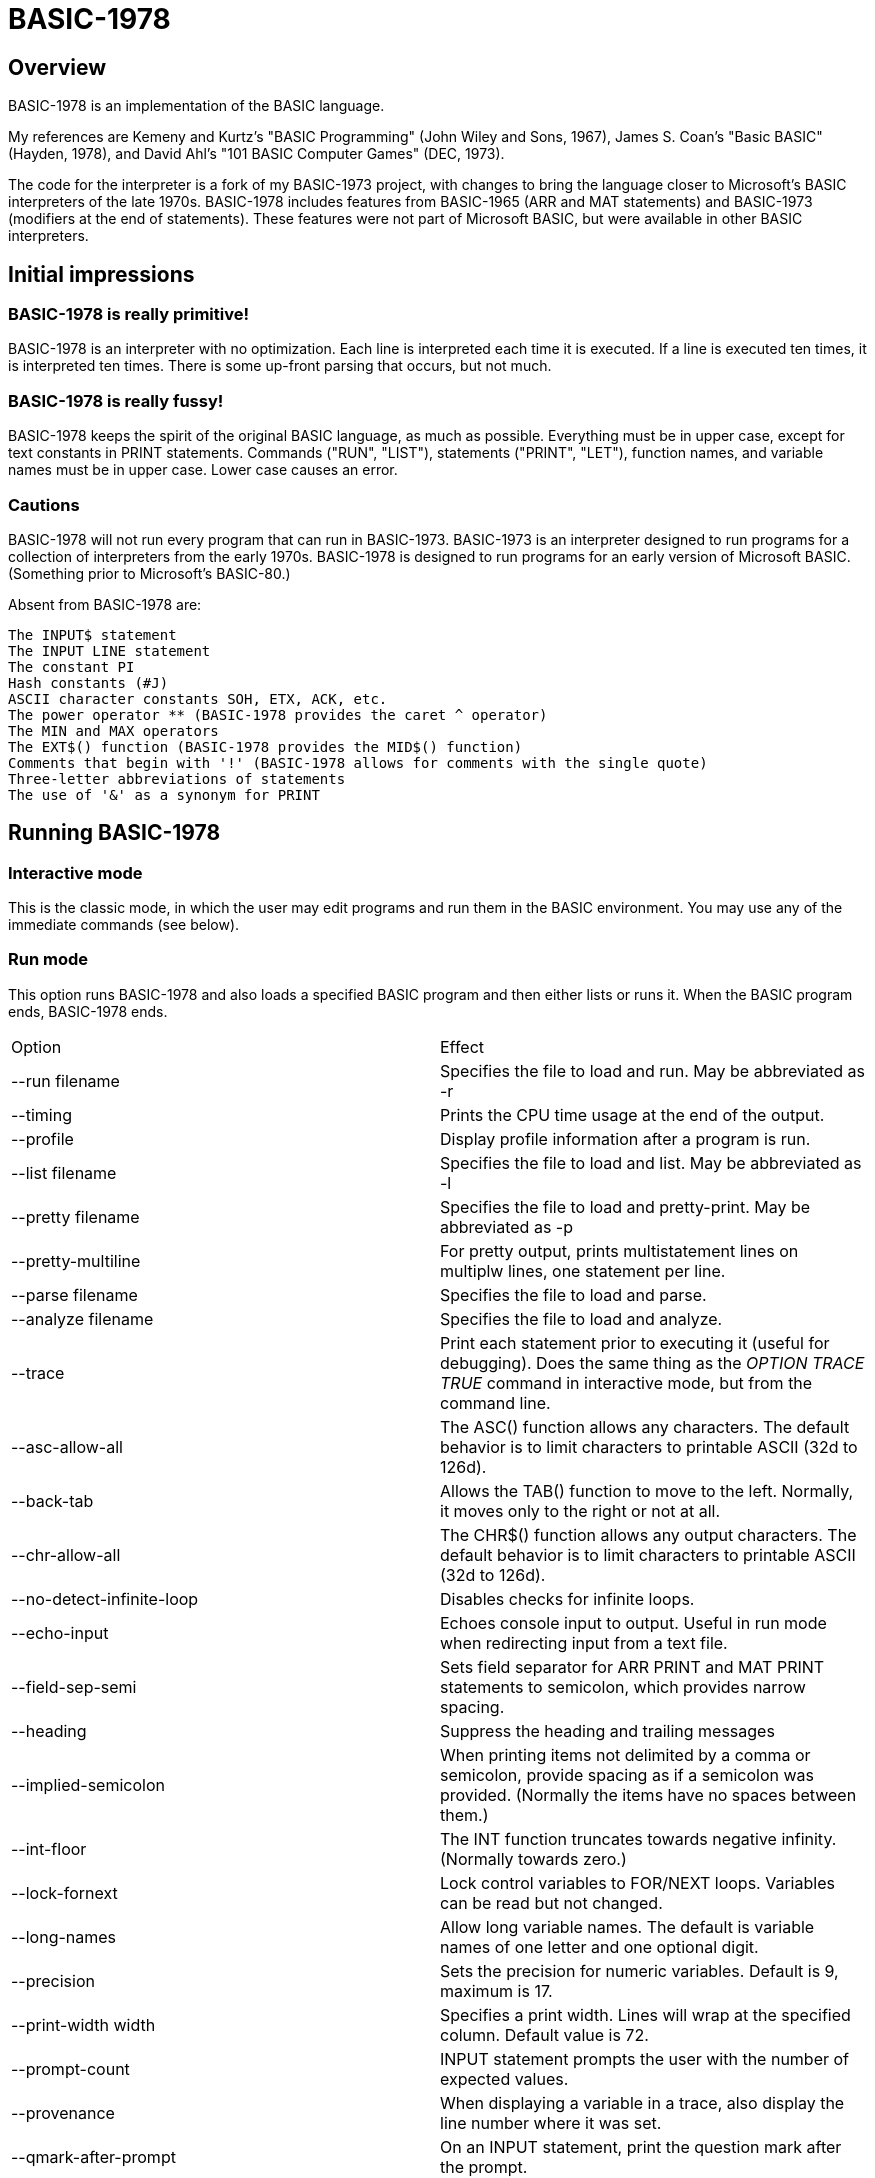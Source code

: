 BASIC-1978
==========

Overview
--------

BASIC-1978 is an implementation of the BASIC language.

My references are Kemeny and Kurtz's "BASIC Programming" (John Wiley and Sons, 1967), James S. Coan's "Basic BASIC" (Hayden, 1978), and David Ahl's "101 BASIC Computer Games" (DEC, 1973).

The code for the interpreter is a fork of my BASIC-1973 project, with changes to bring the language closer to Microsoft's BASIC interpreters of the late 1970s.
BASIC-1978 includes features from BASIC-1965 (ARR and MAT statements) and BASIC-1973 (modifiers at the end of statements).
These features were not part of Microsoft BASIC, but were available in other BASIC interpreters.

Initial impressions
-------------------

BASIC-1978 is really primitive!
~~~~~~~~~~~~~~~~~~~~~~~~~~~~~~~

BASIC-1978 is an interpreter with no optimization.
Each line is interpreted each time it is executed.
If a line is executed ten times, it is interpreted ten times.
There is some up-front parsing that occurs, but not much.

BASIC-1978 is really fussy!
~~~~~~~~~~~~~~~~~~~~~~~~~~~

BASIC-1978 keeps the spirit of the original BASIC language, as much as possible.
Everything must be in upper case, except for text constants in PRINT statements.
Commands ("RUN", "LIST"), statements ("PRINT", "LET"), function names, and variable names must be in upper case.
Lower case causes an error.

Cautions
~~~~~~~~

BASIC-1978 will not run every program that can run in BASIC-1973.
BASIC-1973 is an interpreter designed to run programs for a collection of interpreters from the early 1970s.
BASIC-1978 is designed to run programs for an early version of Microsoft BASIC.
(Something prior to Microsoft's BASIC-80.)

Absent from BASIC-1978 are:

       The INPUT$ statement
       The INPUT LINE statement
       The constant PI
       Hash constants (#J)
       ASCII character constants SOH, ETX, ACK, etc.
       The power operator ** (BASIC-1978 provides the caret ^ operator)
       The MIN and MAX operators
       The EXT$() function (BASIC-1978 provides the MID$() function)
       Comments that begin with '!' (BASIC-1978 allows for comments with the single quote)
       Three-letter abbreviations of statements
       The use of '&' as a synonym for PRINT


Running BASIC-1978
------------------

Interactive mode
~~~~~~~~~~~~~~~~

This is the classic mode, in which the user may edit programs and run them in the BASIC environment.
You may use any of the immediate commands (see below).

Run mode
~~~~~~~~

This option runs BASIC-1978 and also loads a specified BASIC program and then either lists or runs it.
When the BASIC program ends, BASIC-1978 ends.

|==========
|Option |Effect
|--run filename |Specifies the file to load and run. May be abbreviated as -r
|--timing |Prints the CPU time usage at the end of the output.
|--profile |Display profile information after a program is run.
|--list filename |Specifies the file to load and list. May be abbreviated as -l
|--pretty filename |Specifies the file to load and pretty-print. May be abbreviated as -p
|--pretty-multiline |For pretty output, prints multistatement lines on multiplw lines, one statement per line.
|--parse filename |Specifies the file to load and parse.
|--analyze filename |Specifies the file to load and analyze.
|--trace |Print each statement prior to executing it (useful for debugging). Does the same thing as the 'OPTION TRACE TRUE' command in interactive mode, but from the command line.
|--asc-allow-all |The ASC() function allows any characters. The default behavior is to limit characters to printable ASCII (32d to 126d).
|--back-tab |Allows the TAB() function to move to the left. Normally, it moves only to the right or not at all.
|--chr-allow-all |The CHR$() function allows any output characters. The default behavior is to limit characters to printable ASCII (32d to 126d).
|--no-detect-infinite-loop |Disables checks for infinite loops.
|--echo-input |Echoes console input to output. Useful in run mode when redirecting input from a text file.
|--field-sep-semi |Sets field separator for ARR PRINT and MAT PRINT statements to semicolon, which provides narrow spacing.
|--heading |Suppress the heading and trailing messages
|--implied-semicolon |When printing items not delimited by a comma or semicolon, provide spacing as if a semicolon was provided. (Normally the items have no spaces between them.)
|--int-floor |The INT function truncates towards negative infinity. (Normally towards zero.)
|--lock-fornext |Lock control variables to FOR/NEXT loops. Variables can be read but not changed.
|--long-names |Allow long variable names. The default is variable names of one letter and one optional digit.
|--precision |Sets the precision for numeric variables. Default is 9, maximum is 17.
|--print-width width |Specifies a print width. Lines will wrap at the specified column. Default value is 72.
|--prompt-count |INPUT statement prompts the user with the number of expected values.
|--provenance |When displaying a variable in a trace, also display the line number where it was set.
|--qmark-after-prompt |On an INPUT statement, print the question mark after the prompt.
|--randomize |Forces new sequences of numbers from the RND() function on successive runs.
|--ignore-randomize |Forces the interpreter to ignore the RANDMIZE statements. Successive runs of the interpreter will use the same sequence of numbers from the RND() function. (Useful for testing.)
|--ignore-rnd-arg |The RND function ignores its argument and provides a number between zero and one. This matches the behavior of certain BASICs, including K&K.
|--require-initialized |Require that variables are initialized before they are used.
|--semicolon-zone-width |Enables print zones for semicolon carriage control.
|--tty |Print output slowly, emulating the speed of an ASR-33 Teletype. Provides a better experience with some programs (often games) in which slow output lets your anticipation build. The fast output of modern computers displays information quickly, and TTY mode lets you read each line as it is "printed".
|--tty-lf |Similar to --tty but delays only the newline characters, not each individual character. Useful with --trace when debugging.
|--zone-width width |Specifies a zone width. PRINT statements will position output separated by commas in zones. Default is 16.
|==========

Immediate commands
------------------

Immediate commands are executed on the command line.
They are not stored as part of the program.
They have no line number.
They are available only in "run" mode.

LOAD
~~~~

Loads a stored program into memory.
Sorts statements by line number.
Clears the current program prior to loading the new one.

Syntax:	LOAD filename

The 'filename' argument must be enclosed in quotes.

Clears all breakpoints.

SAVE
~~~~

Saves the current program to disk.
Will overwrite an existing file without prompting.

Syntax:	SAVE filename

The 'filename' argument must be enclosed in quotes.

NEW
~~~

Clears the current program.
Does not ask to save a loaded program.

Syntax:	NEW

Clears all breakpoints.

LIST
~~~~

Lists the current program on the screen.

Syntax:	LIST [line specification]

The line specification may be in the form of a single line number, a range (two numbers separated by a hyphen), or a starting line and a count separated by a plus sign.

Examples:

|==========
|Command |Result
|LIST |Lists the entire program.
|LIST 100 |Lists line 100, if it exists. If the line does not exist, nothing is printed.
|LIST 100-199 |Lists all lines from line 100 to (and including) line 199.
|LIST 100+10 |Lists line 100 and the next 10 lines, regardless of their line nunbers.
|LIST 100+ |Lists line 100 and the next 20 lines.
|==========

RUN
~~~

Runs the current program.

Syntax:	RUN

Program execution occurs in two phases.
The first phase checks each statement for errors and executes some statements.
Any error detected at this stage will halt execution.
An error may be a syntax error or another error.
GOTO and GOSUB statements with undefined targets are examples of errors.

Statements executed in this first phase are the DATA, FILES, and DEF statements.
They are executed only once in a program, even if the path of execution travels to them multiple times.

The second phase executes statements, starting with the lowest-numbered statement and following the path of execution.

BREAK
~~~~~

Sets, clears, or displays breakpoints.

Syntax: BREAK line-number
Syntax: BREAK -line-number
Syntax: BREAK

To set a breakpoint, type 'BREAK' followed by a line number.
To clear a breakpoint, type 'BREAK' followed by a negative line number.
To display breakpoints, type 'BREAK' with no arguments.

CROSSREF
~~~~~~~~

Lists the numeric constants, text constants, functions, and variables used in the program, along with the line numbers on which they appear.
For variables, assignments are listed on one line and references are listed on a second line.
The line with assignments shows the variable and an equals sign.

DELETE
~~~~~~

Removes lines from the program.

My experience with other BASIC interpreters is that lines can be deleted by simply typing a line number and pressing RETURN.
(That is, entering an "empty" line with line number and nothing else.)
That technique does not work with BASIC-1978, as BASIC-1978 allows empty lines to be part of a program.

So how to remove a line from a program?
Replacing a line with an empty line is possible, and certainly makes the offending line "go away" from execution, but what if we want to really remove a line?

That's what the DELETE command does.

DELETE uses the same specification as the LIST command.

Syntax:	DELETE [line specification]

If the list specification is a single line, it is deleted immediately.
If the list specification is a range, the lines are displayed and the user must confirm the operation.

The DELETE command with no specification (implying the entire program) does not delete the program but does nothing.
(To delete the entire program, use the NEW command.)

PRETTY
~~~~~~

Lists the current program on the screen, adjusting the spacing between keywords, variable names, and constants.

Syntax:	PRETTY [line specification]

The line specification is the same as the line specification for the LIST command.

PROFILE
~~~~~~~

Lists the current program on the screen in "pretty" mode, with additional information about the most recent run.
The profile information is enclosed in parentheses immediately after line numbers.
Each statement is printed on its own line.
Lines with multiple statements are split into individual statements.
Each line of the profile output starts with the statement line number and the index of the statement on the line.
For single-statement lines, the index is zero.
For multi-statement lines, each statement has a unique index starting with zero.

The line

    10 A=10 : B=20

will appear in the profile as

    10.0 (0.0005/1) A = 10
    10.1 (0.0005/1) B = 20


Syntax:	PROFILE [line specification]

The line specification is the same as the line specification for the LIST and PRETTY commands.

If option TIMING is TRUE, the profile information lists the total execution time for the statement and the number of times the statement was executed.
If option TIMING is FALSE, the profile information lists only the number of times the statement was executed.
The latter configuration is useful for regression tests.

Counts are reset at the start of each execution.

Profiling excludes the first phase of processing of certain lines (DATA, FILES, and DEF FN).
These lines are processed before the program begins, and they do nothing when executed in the main execution.
For example, placing a DATA statement inside of a FOR/NEXT loop does not cause the lines data values to be stored multiple times.

RENUMBER
~~~~~~~~

Renumbers lines in the current program.

Syntax: RENUMBER

Modifies the current program, changing each line number.
The first line is assigned line number 10.
Each successive line is assgned a number 10 higher than the previous line.

Each statement which contains a line number (GOTO, GOSUB, IF, ON/GOTO) is modified to use the corresponding new line number.

RENUMBER also adjusts breakpoints, if any are set.

DIMS
~~~~

Displays the dimensioned variables that have been defined in DIM statements.

VARS
~~~~

Displays the variables that have been assigned values.

UDFS
~~~~

Displays the defined user-defined functions.


TOKENS
~~~~~~

Similar to LIST, the TOKENS command displays a line or group of lines, showing the tokens identified by the tokenizer.

Syntax:	TOKENS [line specification]

The line specification is the same as the line specification for the LIST command.

PARSE
~~~~~

Similar to LIST and TOKENS, the PARSE command displays a line or group of lines, showing the tokens identified by the parser. 

Syntax:	PARSE [line specification]

The line specification is the same as the line specification for the LIST command.

ANALYZE
~~~~~~~

Analyzes the code and lists lines which are not reachable.
That is, the listed lines can never be executed.

OPTION
~~~~~~

Display or set various options for the BASIC interpreter.

Syntax: OPTION
Syntax: OPTION option
Syntax: OPTION option value

The first form ('OPTION' by itself) lists the options and their current values.
The second form lists a specific option and its current value.
The final form sets the value for an option.

The options that can be set are:

    APOSTROPHE_COMMENT
    ASC_ALLOW_ALL
    BACK_TAB
    BASE
    CHR_ALLOW_ALL
    DEFAULT_PROMPT
    DETECT_INFINITE_LOOP
    ECHO
    FIELD_SEP
    HEADING
    IF_FALSE_NEXT_LINE
    IGNORE_RND_ARG
    IMPLIED_SEMICOLON
    INT_FLOOR
    LOCK_FORNEXT
    NEWLINE_SPEED
    PRECISION
    PRETTY_MULTILINE
    PRINT_SPEED
    PRINT_WIDTH
    PROMPT_COUNT
    PROVENANCE
    QMARK_AFTER_PROMPT
    RANDOMIZE
    REQUIRE_INITIALIZED
    RESPECT_RANDOMIZE
    SEMICOLON_ZONE_WIDTH
    SINGLE_QUOTE_STRING
    TIMING
    TRACE
    ZONE_WIDTH

These options can be initialized on the command line.
The OPTION command overrides the command-line setting.

|==========
|Option |Type |Default |Effect
|APOSTROPHE_COMMENT |TRUE or FALSE |Allow comments starting with single quote
|ASC_ALLOW_ALL |TRUE or FALSE |FALSE |The ASC() function allows all characters
|BACK_TAB |TRUE or FALSE |FALSE |The TAB() function can move the printhead to the left
|BASE |numeric |0 |Sets the base for arrays and matrices to either 0 or 1
|CHR_ALLOW_ALL |TRUE or FALSE |FALSE |The CHR() function allows all characters
|DEFAULT_PROMPT |String |"? " |Changes the prompt for INPUT statements
|DETECT_INFINITE_LOOP |TRUE or FALSE |TRUE |Enables the detection of infinite loops
|ECHO |TRUE or FALSE |FALSE |Echoes input (useful for testing)
|FIELD_SEP |COMMA, SEMI, NL, or NONE |COMMA |Controls spacing of values in ARR PRINT and MAT PRINT statements
|HEADING |TRUE or FALSE |TRUE |Displays the opening and closing lines that identify BASIC
|IF_FALSE_NEXT_LINE |TRUE or FALSE |FALSE |IF condition false jumps to next line (default is next statement)
|IGNORE_RND_ARG |TRUE or FALSE |FALSE |Ignores the argument to RND(), needed for some old BASIC programs
|IMPLIED_SEMICOLON |TRUE or FALSE |FALSE |Assume that a semicolon is specified between arguments to PRINT without intervening carriage control specified
|INPUT_HIGH_BIT |TRUE or FALSE |FALSE |INPUT$ statement sets high bit of character
|INT_FLOOR |TRUE or FALSE |FALSE |Sets truncation towards negative infinity instead of towards zero
|LOCK_FORNEXT |TRUE or FALSE |FALSE |Do not allow changes to FOR/NEXT control variables within the loop
|NEWLINE_SPEED |numeric |0 |Limit printing speed only for newlines
|PRECISION |numeric 1 to 17 |9 |Sets the precision for numeric values
|PRETTY_MULTILINE |TRUE or FALSE |FALSE |When pretty-listing, print each statement on its own line
|PRINT_SPEED |numeric |0 |Limit printing speed (a value of 10 emulates an old TeleType)
|PRINT_WIDTH |numeric |72 |Wrap output at the specified column; 0 disables wrapping
|PROMPT_COUNT |TRUE or FALSE |FALSE |Displays the number of items to be input
|PROVENANCE |TRUE or FALSE |FALSE |Expands trace display to include the line in which a variable was assigned its value
|QMARK_AFTER_PROMPT |TRUE or FALSE |FALSE |Display '?' after a prompt in an INPUT statement
|RANDOMIZE |TRUE or FALSE |FALSE |Randomize RND(); same as 'RANDOMIZE' statement 
|REQUIRE_INITIALIZED |TRUE or FALSE |FALSE |Variables must be initialized before use
|RESPECT_RANDOMIZE |TRUE or FALSE |TRUE |RANDOMIZE creates different values on each run
|SEMICOLON_ZONE_WIDTH |numeric |0 |Semicolon carriage control zone width (0 is no zone)
|SINGLE_QUOTE_STRING |TRUE or FALSE |FALSE |Allow strings delimited with single quotes ('STRING')
|TIMING |TRUE or FALSE |TRUE |After running a program, display time to execute (user time and system time)
|TRACE |TRUE or FALSE |FALSE |When running a program, display each line prior to execution
|ZONE_WIDTH |numeric |16 |Width of print zones for comma separators


Debug shell
-----------

The debug shell lets you pause execution, examine or change the program, and examine or change variables.
The shell is invoked by a breakpoint during a RUN.
Breakpoints are set by the BREAK command.

The debug shell is available only in interactive mode.
It is not available in programs run from the command line.

Commands in the debug shell are:

GO
~~

Continues execution of the program.

STOP
~~~~

Stops the debug shell and the program.

STEP
~~~~

Executes the current line and then re-invokes the debug shell.

BREAK
~~~~~

Display, set, or clear breakpoints.

LIST
~~~~

Lists program lines.

PRETTY
~~~~~~

Pretty-lists program lines.

DELETE
~~~~~~

Deletes program lines.
Actually replaces the lines with blank lines, to avoid confusing the interpreter by deleting the current line.

DIM
~~~

Assigns dimensions to a variable.

GOTO
~~~~

Assigns control to the specified statement.

LET
~~~

Assigns a value to a variable.
The assigned value may be a constant or an expression.

PRINT
~~~~~

Prints one or more variables.

PROFILE
~~~~~~~

Prints profile information.
The TIMING option affects the format of the profile information.

Variables
---------

Variables store numeric, integer, and text values.
Numeric variables handle integer and floating point values automatically; integer variables are limited to integer values.

Variable names consist of a single letter and an optional digit and an optional subscript.
Subscripts are enclosed in parentheses.
Values for subscripts are truncated to integers.
The values 2.3 and 2.8 will both be converted to the value 2 when storing or retrieving values.

Names for text variables include a trailing '$' character.
Names for integer variables include a trailing '%' character.

|==========
|Name |Valid or reason it is not valid
|A |
|B |
|C |
|D1 |
|E0 |
|F |
|F1 |
|F2 |
|G(3) |
|H(17) |
|L(1,0) |
|A$ |
|B$ |
|D1$ |
|E0$ |
|F1$ |
|G$(3) |
|H$(17) |
|L$(1,0) |
|B[2] |
|I% |
|N2%(4%) |
|M%(5) |
|AA |Names may have at most one letter
|A10 |Names may have at most one digit after one letter
|9Z |Names must start with a letter
|A_2 |Names may not contain underscore
|K() |Subscripted names must have subscript values

With the --long-names option, variable names may be longer that the usual one alphabetic and one optional digit.
Long variable names may have any number of alphabetic characters followed by any number of digits.

When using long names, variables must be separated from statement keywords and function names.
With short names, variables do not need space characters to separate them.

|==========
|Name |Valid or reason it is not valid
|AAA |
|B123 |
|ACCOUNT123 |
|NAME12$ |
|INDEX% |
|F1R |Alphabetics must precede digits
|FIRST$NAME |Sigils for type ('$', '%') must be at the end


Variables do not need to be declared.
They are assumed to exist with value zero.

Expressions and operators
-------------------------

BASIC-1978 supports the following arithmetic operations for numeric expressions:

|==========
|Operation |Symbol |Precedence
|Posation (unary) |+ |1
|Negation (unary) |- |1
|Addition |+ |4
|Subtraction |- |4
|Multiplication |* |3
|Division |/ |3
|Exponent |^ |1
|==========

BASIC-1978 supports the following operations for string expressions:

|==========
|Operation |Symbol |Precedence
|Concatenation |+ |3
|==========

BASIC-1978 supports the following operations for boolean expressions:

|==========
|Operation |Symbol |Precedence
|Logical Inversion (unary) |NOT |1
|Logical And |AND |2
|Logical Or |OR |2
|==========

Parentheses may be used to force computations is a specific order.
The expression A+B*C performs the multiplication first; the expression (A+B)*C performs the addition first.

Errors in computation (overflow, underflow, and divide by zero) cause execution to stop.

BASIC-1978 supports the following boolean comparisions for numeric variables:

|==========
|Operation |Symbol
|Equal |=
|Not equal |<>
|Greater than |>
|Greater than or equal |>=
|Less than |<
|Less than or equal |<=
|==========

BASIC-1978 supports the following boolean comparisions for string variables:

|==========
|Operation |Symbol
|Equal |=
|Not equal |<>
|Greater than |>
|Greater than or equal |>=
|Less than |<
|Less than or equal |<=
|==========

BASIC-1978 supports the following boolean operations

|==========
|Operation |Symbol
|Logical 'and' |AND
|Logical 'or' |OR
|==========

Boolean comparisons and operations are sensible only within IF statements.
They cannot be used in assignment statements as the target variable must be either numeric or string type.

Numeric values
--------------

Numeric values are either integers or floating point.
Integer values may contain a trailing '%' character.
Integers are stored internally with Ruby's Fixnum class.
Floating point numbers are stored as Ruby's Float with precision specified by the PRECISION option.

Numeric constants may be integer or real, and may use E-notation with unsigned exponents.
The 'E' must be uppercase; a lowercase 'e' will be rejected.
Exponents may be signed or unsigned.

|==========
|Numeric constant |Valid or reason not valid
|0 |
|1 |
|2 |
|-5 |
|17 |
|123456789 |
|1.03 |
|-2.17 |
|1E4 |
|-2E3 |
|1E-2 |
|2.37E+4 |
|2% |
|0A |Only digits 0 through 9 and decimal points (and the 'E' for exponent) are permitted.
|3.03+E3 |The sign for the exponent must be after the 'E'. (This expression will be parsed as the value 3.03 plus the contents of variable E3.)
|1e4 |The 'E' for exponent must be uppercase.
|==========

BASIC-1978 converts integer and numeric values readily.
Many original variants of BASIC required an exact type match (integer to integer, numeric to numeric).
BASIC-1978 does not require an exact match.
It will convert the original value to the expected type.
The conversion may result in a change of value, as integers cannot hold fractional values.

String values
-------------

String values are text.
Constants in the program are enclosed in double quotes.

|==========
|Text constant |Valid or reason not valid
|"A" |
|"Hello" |
|"Anytown, USA" |
|"A "quoted" string" |Text constants may not contain the double quote character
|'A "quoted" string' |Valid if --single-quote-strings is specified

BASIC-1978 converts numeric values (floating point or integer) to strings readily.

Strings at the end of the line do not need a terminating quote.

Program statements
------------------

Program statements are stored as part of the program.
Every program statement must have a line number.
Every statement begins with a keyword except for the LET-less assignment.

A line may contain a comment denoted by a single quote.
Everything to the right of the comment lead character is a comment.

Line numbers
~~~~~~~~~~~~

Line numbers are positive integers less than 10000.

Empty lines
~~~~~~~~~~~

A line number with no following text is an empty line.
It is retained as part of the program, but performs no action during execution.

Examples:

	10
	120
	6731

Multistatement lines
~~~~~~~~~~~~~~~~~~~~

Multiple statements may be placed on a single line, separated by colon characters.

Examples:

	20 PRINT "HELLO" : GOSUB 220 : PRINT "GOODBYE"
	300 FOR I = 1 TO 10 : A(I) = I * 2 : NEXT I

CHAIN
~~~~~

Transfers control to a second BASIC program.
Execution begins at the first line of the second program.

Syntax: CHAIN "filename"

The file name may contain a path.
Trailing whitespace characters are removed from the file name.

The CHAIN operation preserves variables, dimension specifications, and open files.
It destroys definitions for user-defined functions, the call stack for GOSUB statements, and the internal blocks for active FOR/NEXT statements.
(You cannot RETURN from the second program to the first program, but you can CHAIN back.)

CHANGE
~~~~~~

Changes string variables to an array of numbers, or an array of numbers to a string variable

Syntax:	CHANGE variable TO variable
Syntax:	CHA variable TO variable

The two variables must refer to a numeric array and a string variable (one of each).

When converting an array to a string the CHANGE statement is equivalent to an assignment with the PACK$() function.
When converting a string to an array, the statement is equivalent to an assignment with the UNPACK() function.

Examples:

	90 CHANGE A TO A$
	100 CHANGE B$ TO C
	110 CHANGE A1 TO Z4$

The array of numeric values contains the length in the zero position and one value for each character in the corresponding string.

OPTION BASE 1 breaks the CHANGE command, because CHANGE relies on PACK$() and UNPACK().

CLOSE
~~~~~

Closes a file.

Syntax: CLOSE #1

The CLOSE command should not be used with files opened with a FILES command.

DATA
~~~~

Specifies values for READ, ARR READ, and MAT READ statements

Syntax:	DATA value list

Values must be numeric separated by commas.
Expressions may be numeric or string, but must match the variable that will be used in the READ statement.
Text constants must be enclosed in quotes.

Examples:

	390 DATA 3, 150, 175, 180
	400 DATA 2
	410 DATA "MONDAY", "TUESDAY", "WEDNESDAY", "THURSDAY", "FRIDAY"

The DATA statement is processed before the program runs, and processed only once.
Thus, it may appear at the end of the program, and does not have to appear before a READ statement.

But the side effect from processing the statement only once is ... the statement is processed only once (per run).
A DATA statement inside a FOR/NEXT loop is processed only once, not once for each loop execution.

The common behavior for all BASICs is to parse the values as constants.
BASIC-1978 parses the values as numeric expressions, due to its parsing of unary operators as separate from numeric values.
The value '-1' is parsed as a unary minus and the value 1, which must be evaluated as an expression.
This behavior of BASIC-1978 allows for any expression in DATA statements, including the use of variables and functions, but since DATA statements are interpreted before the program is run (and interpreted only once even if contained by a loop) variables will evaluate to zero.

You can use expressions with only numeric constants, such as 3/4 or SIN(0.25).

DEF
~~~

Specifies a user-defined function.
User-defined functions may be expression-based or statement-based.

Syntax:	DEF name(parameters) = expression
Syntax: DEF name(parameters)

User-defined functions have names in the form 'FNx' where 'x' is a single letter.

The parameters in the definition must be single letters.
They are not variable names.
The invokation of the function may provide a variable name.
(See examples below.)

The parameters specified in the definition are substituted into the expression at run-time; other variables specified in the expression are evaluated as usual, using the existing values at the time of execution.

The definition for an expression-based user-defined function is an expression, similar to the right-hand side of the assignment in a LET statement.

Examples:

	10 DEF FNA(A) = INT(A)
	20 DEF FNB(C) = COS(C)/SIN(C)
	30 DEF FNC(C) = COS(C)/SIN(A)
	100 LET P1 = 3.1415
	105 LET R4 = 20.1
	110 LET A1 = FNA(R4)
	120 LET B1 = FNB(30/P1)
	130 LET A = 30/3.1416
	131 LET A1 = FNC(45/P1)

The definition for a statement-based user-defined function is a set of lines ending with an FNEND statement.

Examples:

	10 DEF FNA(H)
	20 FNA = H - 7
	30 FNEND

	100 DEF FNB(Q) : R1 = RND(0)*Q : FNB = INT(R1) : FNEND

You can GOTO or GOSUB within a function.
You cannot GOTO or GOSUB into the body of a user-defined function, or out of the body of a user-defined function, or from one user-defined function to another user-defined function.

The DEF statement is processed before the program runs, and processed only once.
Thus, it does not have to appear before it is used in a LET statement.
(Although tradition is that the DEF is specified before the function is used.)

DIM
~~~

Specifies the number of dimensions and maximum subscripts for each dimension.
(Without a DIM statement, variables may have a single dimension of at most 10.)

Examples:

	10 DIM A(20)
	20 DIM B(15), C(20,30)

Arrays are zero-based, so the DIM A(20) statement allows for values A(0) through A(20).

OPTION BASE 1 changes arrays to one-based, but does not change the upper bound.
With OPTION BASE 1, the statement DIM A(20) allows for values A(1) through A(20).

END
~~~

Marks the end of the program.
An END statement, when executed, will force the execution of the program to stop.

Syntax:	END

Examples:

	999 END

The END statement must be the last statement in the program, and there should be only one of them.

FOR
~~~

Performs a sequence of statements for a specific number of times.

Syntax:	PRINT control variable = starting value TO ending value
Syntax:	PRINT control variable = starting value TO ending value STEP iteration value

The statements after the FOR statement (up to the accompanying NEXT statement) are repeated.
The control variable may not have subscripts.
The starting value, ending value, and iteration value may be integers or real.
If the starting value is greater than the ending value (or less than the ending value, when the STEP value is negative) then the statements between the FOR statement and the next NEXT statement with a matching control value are not executed.

A STEP value of zero will cause a loop that does not end.

The variable after termination of the loop is usually the end value specified in the FOR statement.
The value after termination may vary, depending on the initial value, the end value, and the step value.

Examples:

	10 FOR I = 1 TO 10
	20 PRINT I
	30 NEXT I

	10 FOR I = 1 TO 10 STEP 2
	20 PRINT I
	30 NEXT I

	10 FOR I = 1 TO 10.5 STEP 0.5
	20 PRINT I
	30 NEXT I

	10 FOR I = 10 TO 1 STEP -1
	20 PRINT I
	30 NEXT I

It is possible to change the value of the control value within the loop. You can write:

	10 FOR I = 1 TO 10
	20 PRINT A
	30 LET I = 2
	40 NEXT I

This will lock the program into a permanent loop, as the value of I will never reach 10.

The --lock-fornext option prevents such changes.
When --lock-fornext is specified, an attempt to change a control variable causes an error.
The variable may be changed after the FOR/NEXT loop terminates.
Note that a GOTO to outside of the FOR/NEXT loop does not terminate the loop or unlock the variable.

Variables may be used to indicate the loop start, end, and step values.
The start, end, and step values are calculated at the beginning of the loop.
They are not re-calculated during the loop execution.
If variables are used, assignments to those variables in the loop will have no affect on the loop.

GOTO
~~~~

Changes the flow of the program.

Syntax:	GO TO line number
Syntax:	GOTO line number
Syntax: GOTO expression OF line number, line number, line number, ...

Examples:

	300 GOTO 100
	310 GOTO 25
	330 GOTO A OF 100, 130, 180
	340 GOTO A*2+C OF 500, 550, 620, 750

The GOTO OF form is identical to the ON GOTO statement.
The expression is evaluated and the integral value is used as an index for the list of line numbers.
The selected line number is the next line number executed.

Notice that the command "350 GO TO 350" is legal but not sensible.
The interpreter will execute line 350 repeatedly with no output.
(This is called a "locked loop" or more humorously a "dynamic halt".)

GOSUB
~~~~~

Changes the flow of the program by calling a subroutine.

Syntax:	GOSUB line number

Examples:

	300 GOSUB 400

Notice that the command "350 GOSUB 350" is legal but not sensible.
The interpreter will execute line 350 repeatedly with no output.
Unlike the '350 GOTO 350' example, this command will evantually stop, as each iteration adds a return address to an internal stack.
Eventually, the underlying Ruby process will exhaust available memory and halt.

IF/THEN, IF/THEN/ELSE
~~~~~~~~~~~~~~~~~~~~~

Conditionally changes the flow of the program, based on an expression.

Syntax:	IF expression THEN line number
	IF expression THEN statement
	IF expression THEN line number ELSE line number
	IF expression THEN statement ELSE line number
	IF expression THEN line number ELSE statement
	IF expression THEN statement ELSE statement

The "target" after the THEN keyword must be a line number or a statement.

The expression may evaluate to a true or false value, or may evaluate to a numeric or text value.
Numeric values of zero are treated as false; other values are considered true.
String values of "" are treated as false; other values (including "false", "no", "F") are considered true.

Examples:

	100 IF A = 1 THEN 200
	110 IF A > B THEN 250
	120 IF G1 <= G2 THEN 301
	130 IF A$ = "HELLO" THEN 202
	150 IF A = 10 THEN PRINT "SUCCESS"
	200 IF B > 5 THEN 120 ELSE 300
	210 IF B > 5 THEN PRINT "B > 5" ELSE PRINT "B <= 5"
	300 IF C = 0 THEN IF D = 4 THEN PRINT "DONE"

When the expression evaluates as true, the THEN clause is executed.
When the clause is a line number, that line is executed next.
When the clause is a statement, that statement is executed.
After a statement execution, control moves to the next statement, which may be the next line or may be the next statement in a multistatement line.

in the code:

     	100 IF A = 10 THEN PRINT "A=10":PRINT "ALL DONE"
	110 LET C = 20

When A is equal to 10, the text "A=10" is printed, and then the text "ALL DONE" is printed. (And then C is set to 20.)

When the expression evaluates as false, the THEN clause is not executed. Whether the clause is a line number or a statement, it is skipped and the next statement is executed.

In our example code, when A is not equal to 10, the text "ALL DONE" is printed and then C is set to 20.

The --if-false-next-line option changes this behavior. When specified, control after a false IF with no ELSE and with a statement clause is changed to the next numbered line.

In our example code, when A is not equal to 10 and --if-false-next-line is specified, no text is printed and C is set to 20.

The --if-false-next-line option has no effect on IF statements with destination line numbers. Why? Because it makes no sense. Consider the code:

    	100 IF A = 10 THEN 200 : PRINT "A NOT EQUAL TO 10"
	110 C = 20

If A is equal to 10, control is passed to line 200 and no text is printed. If A is not equal to 10, then the text "A NOT EQUAL TO 10" is printed. The --if-fail-next-line option, for this line, would force control to the next line for the false condition. That would mean that the PRINT statement would never execute. It would not execute when the condition is true, and it would not execute when the condition is false. Any statement after an IF with a destination would be dead code. Thus, the option is not considered when the THEN clause holds a line number.


INPUT
~~~~~

Prompts the user and allows the user to enter one or more values.

Syntax:	INPUT [prompt,] variable list
Syntax:	INP [prompt,] variable list

Examples:

	60 INPUT U
	65 INPUT V1, V2, V3
	70 INPUT "Enter values: ", A, B
	80 INPUT A$

The default prompt is a single question mark (?) character.
This prompt can be changed to any text value by specifying a text value as the first parameter.
(This value must be a text constant. You cannot create a variable prompt such as INPUT P$, A$ because the variable for the prompt will be considered a normal variable for input.)
When multiple values are specified, they may be entered on one line with commas as separators.
If an insufficient number of values is entered, BASIC will prompt for more data.
These prompts are always the question mark, not the specified prompt.

When parsing input data, BASIC splits the input on commas. Each item is read as either a number or a text item.
If a value can be read as a number, it must be stored as a numeric variable.

Input values may be enclosed in quotes. These values will be treated as string variables, even when the contents are numeric.
Commas enclosed in quotes are part of the data, not used to split the data items.

Text values containing space characters must be enclosed in quotes. The quotes will not be part of the variable contents.

BASIC removes leading and trailing spaces from unquoted items.

INPUT statements are not affected by the --input-high-bit option.
(Only the INPUT$ statement is affected.)

Examples:

	40 INPUT A$
	50 INPUT B$,C$

Can read:
? GEORGE WASHINGTON
? "1600 PENN", WASHINGTON DC

Can read as the same:
?   GEORGE WASHINGTON
? "1600 PENN"   ,      WASHINGTON DC

Or:
? "GEORGE WASHINGTON"
? "1600 PENN", "WASHINGTON, DC"

Not the same (because of trailing spaces inside quotes):
? "  GEORGE WASHINGTON"
? "1600 PENN  ", "WASHINGTON, DC"

The LINE INPUT statement is similar to this statement, but reads an entire line at one time.

LET
~~~

Assigns a value to a variable or a group of variables.

Syntax:	LET target variable [, target variable...] = expression

Examples:

	40 LET A = 0
	50 LET B = A + 10
	55 LET C = C + 1
	60 LET C$ = "HELLO, WORLD!"
	70 LET D, E = A + B

Expressions may use a combination of operators, functions, and variables.

Targets must have the same type, as the same value is assigned to each target.

LET-less assignment
~~~~~~~~~~~~~~~~~~~

Assigns a value to a variable or a group of variables.

Syntax:	target variable [, target variable...] = expression

Examples:

	40 A = 0
	50 B = A + 10
	55 C = C + 1
	70 D, E = A + B

Expressions may use a combination of operators, functions, and variables.

Targets must have the same type, as the same value is assigned to each target.

LINE INPUT
~~~~~~~~~~

Prompts the user and allows the user to enter a text value.

Syntax:	LINE INPUT [prompt,] variable list
Syntax:	LINPUT [prompt,] variable list

Examples:

	60 LINE INPUT U$
	65 LINPUT V$
	70 LINPUT "Enter address: ", A$

The default prompt is a single question mark (?) character.
This prompt can be changed to any text value by specifying a text value as the first parameter.
(This value must be a text constant. You cannot create a variable prompt such as LINPUT P$, A$ because the variable for the prompt will be considered a normal variable for input.)

When parsing input data, reads all text on a line and stores it in the variable.
Quotes are not necessary.
BASIC keeps leading and trailing spaces.

Examples:

	40 LINPUT A$
	50 LINPUT B$

Can read:
? GEORGE WASHINGTON
? 1600 PENN, WASHINGTON DC

NEXT
~~~~

Denotes the end of a FOR loop.

Syntax:	NEXT variable, variable...
Syntax: NEXT

You can GOTO out of FOR/NEXT loops, and BASIC-1978 follows the examples set by Kemeny and Kurtz.

For example:

	10 REM Sample
	20 FOR I = 1 TO 10
	30 PRINT I
	40 IF I = 7 GOTO 60
	50 NEXT I
	60 STOP
	90 END

The above code will print the values 1 through 7 and then stop.

You can specify multiple variables.

    	10 FOR I = 1 TO 3
	20 FOR J = 1 TO 4
	30 PRINT I*J
	40 NEXT J, I
	99 END

When specifying multiple variables, specify the variable for the most recent FOR statement first.

You can omit variables, and let BASIC-1978 identify the proper control variable.

	10 REM Sample
	20 FOR I = 1 TO 10
	30 PRINT I
	40 IF I = 7 GOTO 60
	50 NEXT
	60 STOP
	90 END

You can omit variables from a list.

    	10 FOR I = 1 TO 3
	20 FOR J = 1 TO 4
	30 PRINT I*J
	40 NEXT , I
	99 END

You can even omit all of the variables in the list.

    	10 FOR I = 1 TO 3
	20 FOR J = 1 TO 4
	30 PRINT I*J
	40 NEXT ,
	99 END

Notice that the comma is needed to indicate that two loops are handled by the NEXT statement.

You can GOTO out of a loop and later GOTO back into it.
BASIC-1978 will remember the state of the loop.
If you GOTO into a FOR/NEXT loop (without activating it by the FOR statement), the eventual NEXT statement will cause an error.

ON ERROR GOTO
~~~~~~~~~~~~~

Specifies a line to transfer control in the event of an error.

Syntax: ON ERROR GOTO line number

Normally, when BASIC detects an error in a program, it stops the program.
After executing ON ERROR GOTO, BASIC will transfer control to the specified line when an error occurs.

Control is restored to the original statement that had the error when a RESUME statement is executed.

If an error occurs in the "error handler" specified by ON ERROR GOTO, the program stops, unless another ON ERROR GOTO statement is executed as part of the error handler.

ON GOTO/GOSUB
~~~~~~~~~~~~~

Changes the flow of the program to one of a number of possible destinations.

Syntax: ON expression GOTO line number, line number, line number...
Syntax: ON expression GOSUB line number, line number, line number...

The expression is evaluated and its result is used as an index into the list of line numbers.
The result is rounded to an integer prior to selecting the line number.
The value 1 selects the first line number.
A value of zero, a negative value, or a value greater than the length of the list causes an error.

Examples:

	90 ON A/B GOTO 100, 120, 140, 180
	190 ON C GOTO 250, 200
	220 ON INT(RND()*5)+1 GOSUB 450, 650, 320, 100, 144

Traditionally, target line numbers are listed in increasing order.
Line numbers may appear in any order.

OPEN
~~~~

Opens a file

Syntax: OPEN "FILE.TXT" FOR INPUT AS #1
Syntax: OPEN "OUTPUT.TXT" FOR OUTPUT AS #2
Syntax: OPEN "OUTPUT.TXT" FOR APPEND AS #3

Opens the file and prepares it for access.
When opening a file for output, it does not need to exist.
A file opened for output is erased before data is written.
When opening a file for append, new data is written at the end of the file.

The file name may be any file name suitable for your environment.
It may contain lower case letters.
The file name may contain device and directory names.

OPTION
~~~~~~

Sets an option for the interpreter.

Syntax: OPTION option expression

Possible options are a subset of the options in the shell.

    ASC_ALLOW_ALL
    BACK_TAB
    BASE
    CHR_ALLOW_ALL
    DEFAULT_PROMPT
    DETECT_INFINITE_LOOP
    ECHO
    IF_FALSE_NEXT_LINE
    IGNORE_RND_ARG
    IMPLIED_SEMICOLON
    INT_FLOOR
    LOCK_FORNEXT
    NEWLINE_SPEED
    PRECISION
    PRINT_SPEED
    PRINT_WIDTH
    PROMPT_COUNT
    PROVENANCE
    QMARK_AFTER_PROMPT
    REQUIRE_INITIALIZED
    SEMICOLON_ZONE_WIDTH
    TRACE
    ZONE_WIDTH

Expression must evaluate to a boolean value.
It may be 'TRUE' or 'FALSE' or a more complex expression.

Examples:

	10 OPTION TRACE TRUE
	40 OPTION PROVENANCE A > 0
	100 OPTION BASE 1

Unlike other interpreters, the OPTION statement is executed in-line.
It is not a setting prior to the execution of the program.

A program may contain multiple OPTION statements.
Each will be executed as a normal statement, in its sequence.

PRINT
~~~~~

Displays a set of variables and constants to the console, with a newline character.

Printing to console
^^^^^^^^^^^^^^^^^^^

Syntax:	PRINT expression list

Items in the list are separated by either commas or semicolons.
A comma forces the next item to the next tab stop (tab stops are every 14 positions).
A semicolon makes the next item adjacent to the previous item (or to the next semicolon zone, if semicolon zones are enabled).

Examples:

	10 PRINT
	20 PRINT A
	30 PRINT A, B
	40 PRINT "Output"
	50 PRINT "Results:", R1
	60 PRINT "Results:"; R2

The list may include terminating separators.
A terminating semicolon will suppress the newline.
A terminating comma will advance to the next tab position and suppress the newline.
.
	10 PRINT "Processing...";
	... other statements that generate no output
	20 PRINT "done"

results in the text "Processing...done" on the console.

The semicolon separator will force a small space between items.
Between strings, there is no space.
If semicolon zones are enabled (width greater than zero), then BASIC will advance to the next zone.

Printing to files
^^^^^^^^^^^^^^^^^

Syntax:	PRINT #filenum; expression list

Items in the list are separated by either commas or semicolons.
A comma or semicolon writes a SPACE character to the file.

Examples:

	10 PRINT #1
	20 PRINT #2, A
	30 PRINT #3; A, B
	40 PRINT #4; "Output"
	50 PRINT #5, "Results:", R1
	60 PRINT #6, "Results:"; R2

The list may include terminating separators.
A terminating comma or semicolon will write a SPACE and suppress the newline.

	10 PRINT #2; "Processing...";
	... other statements that generate no output
	20 PRINT #2; "done"

results in the text "Processing... done" to the file.

Numbers are printed with automatic formatting.
BASIC-1965 will print a number with the necessary number of decimal places.
It is not possible to force a number of decimal places.

PRINT USING
~~~~~~~~~~~

Displays a series of expressions to the console, formatting each item.

Syntax: PRINT USING formatstring, expression [,expressions]

The format string may be a constant or variable or an expression.

There are four specifications for formatting in the format string: numeric, character, total string, and padded string.

The numeric format is indicated with '#' characters (one or more) and formats a numeric value as right-justified and padded with spaces.
A decimal point may be included, such as '###.##'.
The decimal point must be embedded in the string, and not the leading character.
The leading characters may be asterisks ('*') which will pad the field with asterisks and not spaces.
The leading character may be a dollar sign ('$') which will print a dollar sign before the padded value.
If a numeric value is too large to fit in the defined field, the entire numeric value is printed.

The character format is indicated with a '!' character (just one) and prints the first character of a string value.

The total string format is indicated with a '&' character (just one) and prints the entire string.

The padded string format is indicated with a pair of backslash characters ('\') enclosing zero or more space characters and prints the string left-justified and padded with space characters.

All other characters in the format string are treated as constant text which is printed as is.

Examples:

	240 PRINT USING "###", N
	250 PRINT USING "!", A$		' PRINT FIRST CHARACTER
	260 PRINT USING "NAME: &", A$	' PRINT ENTIRE STRING
	270 PRINT USING "TOKENS: \  \, \  \", T1$, T2$

	300 PRINT USING "NAME: &, AMOUNT: #######", N$, A

Format strings may contain multiple specifications.
The number of specifications must match the number of values given after the format string.
Separators between values (commas and semicolons) do not have their usual effect of spacing values.
A comma or semicolon at the end of the list of values does have its usual effect on the carriage (space to next zone or suppress carriage return).

RANDOMIZE
~~~~~~~~~

Set a new seed for the random number generator.

Syntax:	RANDOMIZE

Example:

	4 RANDOMIZE


Without RANDOMIZE, successive runs of a program will use the same sequence of numbers from the RND() function.
The RANDOMIZE statement randomizes the sequence, and successive runs will have different numbers.

The -–ignore-randomize option disables RANDOMIZE statements (the interpreter allows then but ignores them).

READ
~~~~

Loads variables with values from DATA statements or files.

Reading from DATA statements
^^^^^^^^^^^^^^^^^^^^^^^^^^^^

Syntax:	READ variable list

Examples:

	400 READ N
	410 READ A, B, C
	420 READ A$, B, C$

The number of values in a READ statement do not have to match the number of values in DATA statements.
The values defined in DATA statements are stored in a single list of use by all READ statements.
You may READ in pairs and define ten values per DATA statement.
You may READ ten items from DATA statements that contain one value each.

READing more values than are specified by DATA statements, in total, will cause an error.

BASIC keeps an internal pointer to the next data item.
This pointer can be reset with the RESTORE statement.

Reading from files
^^^^^^^^^^^^^^^^^^

Syntax:	READ #filenum; variable list

Examples:

	400 READ #1; N
	410 READ #2; A, B, C
	420 READ #3; A$, B, C$

Files are text files.
Values in the file must be separated by space or separator (comma or semicolon) characters.
The number of values in a READ statement does not have to match the number of values on a line in the input file.
The READ statement will read additional lines and collect values to fill are specified variables.
Values remaining on the text line are saved until the next READ statement.

READing more values than are specified by the file, in total, will cause an error.

BASIC keeps an internal pointer to the next data item.

REMARK
~~~~~~

Allows for a comment in the program.

Syntax:	REM any text

Examples:

	10 REM
	20 REM Beginning of my first program
	30 REMARK *----*

RESTORE
~~~~~~~

Resets the internal pointer for the READ statement.
After a RESTORE statement, a READ statement will read the first data item.

Syntax:	RESTORE

Examples:

	210 RESTORE

RESUME
~~~~~~

Returns control after an error occurs (and is presumably handled).

Syntax: RESUME
Syntax: RESUME line number

When no line number is specified, control returns to the statement which experienced the error.
When a line number is specified, execution resumes on that line.

Example:

	10 ON ERROR GOTO 4000
	100 OPEN "FILE.TXT" FOR INPUT AS #1
	110 READ #1, A$, B, C
	120 CLOSE #1
	130 PRINT A$, B, C
	999 STOP
	4000 REM ERROR HANDLING ROUTINE
	4010 OPEN "FILE.TXT" FOR OUTPUT AS #3
	4020 WRITE #3, "JOHN DOE",45,27
	4030 CLOSE #3
	4040 RESUME
	9999 END


In the this example program, if the file exists and BASIC can open it, lines 10 through 999 are executed and lines 4000 through 4040 are not used.
If the file does not exist, BASIC transfers control from line 100 to line 4000.
Lines 4000 through 4030 create a file with data.
Line 4040 returns control to line 100, which is re-executed.

Note that an infinite loop can occur.
If BASIC cannot open the file, but the error is not that the file does not exist, then execution will alternate between line 100 and lines 4000-4040.
The error will transfer control to line 4000.
Lines 4000-4030 will create a file.
Line 4040 will return control to line 100.
Line 100 will incur the same error.
This could happen if an earlier line (not shown) opened a file on handle #1.


Example:

	10 ON ERROR GOTO 100
	20 LET B = 10 / 0
	30 PRINT "ANSWER IS"; B
	99 STOP
	100 PRINT "ERROR IN CODE"
	110 LET B = 0
	120 RESUME 30
	999 END

In this program, the division in line 20 causes an error.
Control is transferred to line 100.
The error is corrected on line 110.
The RESUME statement on line 120 restores execution on line 30, not line 20.


RETURN
~~~~~~

Changes the flow of the program by returning from a subroutine.

Syntax:	RETURN

Examples:

	450 RETURN

A RETURN statement makes sense only after the execution of a matching GOSUB statement. A RETURN without a GOSUB will cause an error.

SLEEP
~~~~~

Pauses the execution of the program.

Syntax: SLEEP time
Syntax: SLE time

Examples:

	270 SLEEP 1 : REM SLEEP FOR ONE SECOND
	354 SLEEP S : REM PAUSE FOR THE COMPUTED TIME (IN SECONDS)


STOP
~~~~

Stops the execution of the program.

Syntax:	STOP

Examples:

	900 STOP

WRITE
~~~~~

Displays a set of variables and constants to the console, with a newline character. The same as the PRINT command, except that WRITE also provides delimiters between values.

Writing to console
^^^^^^^^^^^^^^^^^^

Syntax:	WRITE expression list

Items in the list are separated by either commas or semicolons.

Examples:

	10 WRITE
	20 WRITE A
	30 WRITE A, B
	40 WRITE "Output"
	50 WRITE "Results:", R1
	60 WRITE "Results:"; R2

The list may include terminating separators.
A terminating semicolon will suppress the newline.
A terminating comma will advance to the next tab position and suppress the newline.

	10 WRITE "Processing...";
	... other statements that generate no output
	20 WRITE "done"

results in the text "Processing...", "done" on the console.

Numbers are printed with automatic formatting.
BASIC-1965 will print a number with the necessary number of decimal places.
It is not possible to force a number of decimal places.

Writing to files
^^^^^^^^^^^^^^^^

Syntax:	WRITE #filenum; expression list

Items in the list are separated by either commas or semicolons.
A comma or semicolon writes a SPACE character to the file.

Examples:

	10 WRITE #1
	20 WRITE #2, A
	30 WRITE #3, A, B
	40 WRITE #4; "Output"
	50 WRITE #5, "Results:", R1
	60 WRITE #6; "Results:"; R2

The list may include terminating separators.
A terminating comma or semicolon will write a SPACE and suppress the newline.

	10 WRITE #2; "Processing...";
	... other statements that generate no output
	20 WRITE #2; "done"

results in the text "Processing..."; "done" to the file.

Numbers are printed with automatic formatting.
BASIC-1965 will print a number with the necessary number of decimal places.
It is not possible to force a number of decimal places.

ARR statements
--------------

The ARR statements operate on one-dimensional arrays.
Operations begin with the index specified in OPTION BASE.

ARR INPUT
~~~~~~~~~

Loads array variables with values from the user or from files.

Inputting from the console
~~~~~~~~~~~~~~~~~~~~~~~~~~

Prompts the user and allows the user to enter a numeric value.
Non-numeric values are invalid and cause execution to stop.

Syntax:	ARR INPUT [prompt,] variable list

Examples:

	60 ARR INPUT U
	65 ARR INPUT V1, V2, V3
	70 ARR INPUT "Enter values: ", A, B

The default prompt is a single question mark (?) character.
This prompt can be changed to any text value by specifying a text value as the first parameter.
(This value must be a text constant.)
When multiple values are specified, they may be entered on one line with commas as separators.
If an insufficient number of values is entered, BASIC will prompt for more data.
These prompts are always the question mark, not the specified prompt.

Inputting from files
~~~~~~~~~~~~~~~~~~~~

Syntax: ARR INPUT #filenum; [prompt,] variable list

Examples:

	60 ARR INPUT #1; U
	65 ARR INPUT #3; V1, V2, V3
	70 ARR INPUT #2; "Enter values: ", A, B

An INPUT statement reads all values from a line of the input file.
Extra values are discarded.
If the line contains an insufficient number of values to fill all variables, BASIC reports an error.

ARR PRINT
~~~~~~~~~

Printing to console
^^^^^^^^^^^^^^^^^^^

Prints an array of values.

Syntax:	ARR PRINT variable list

Examples:

	100 ARR PRINT A
	110 ARR PRINT B;
	120 ARR PRINT A; B;
	130 ARR PRINT C, D

The values must be defined with DIM statements prior to printing.
Values are printed sequentially with as many values as will fit on a line.
The FIELD_SEP option specifies the spacing between values.
The FIELD_SEP SEMI option results in narrow columns, the FIELD_SEP COMMA option (the default) results in wide columns.

Printing to files
^^^^^^^^^^^^^^^^^
 
Syntax:	ARR PRINT #filenum; variable list

Examples:

	100 ARR PRINT #1; A
	110 ARR PRINT #2, B;
	120 ARR PRINT #3; A; B;
	130 ARR PRINT #4; C, D

The values must be defined with DIM statements prior to printing.
Values are printed sequentially with each set of values on one line.

ARR READ
~~~~~~~~

Reads data into an array of values.

Reading from DATA statements
^^^^^^^^^^^^^^^^^^^^^^^^^^^^

Syntax:	ARR READ variable list

Examples:

	100 ARR READ A
	110 ARR READ B, C
	120 ARR READ D(15)

Dimensions may be supplied or omitted in ARR READ statements.
When supplied, they override any previous DIM or ARR READ or MAT READ statement.
When omitted, the variable must have dimensions specified in earlier DIM or ARR READ or MAT READ statements.

The values for dimensions may be numeric constants or expressions.
The expression is evaluated at run-time, like any other expression.

Data is read from DATA statements, as with the READ statement.

Reading from files
^^^^^^^^^^^^^^^^^^

Syntax:	ARR READ #filenum; variable list

Examples:

	400 ARR READ #1; N
	410 ARR READ #2; A, B, C
	420 ARR READ #3; A$, B, C$

Files are text files.
Values in the file must be separated by space or separator (comma or semicolon) characters.
The number of values in a READ statement does not have to match the number of values on a line in the input file.
The READ statement will read additional lines and collect values to fill are specified variables.
Values remaining on the text line are saved until the next READ statement.

READing more values than are specified by the file, in total, will cause an error.

BASIC keeps an internal pointer to the next data item.

ARR WRITE
~~~~~~~~~

Writes an array of values with separators.

Writing to console
^^^^^^^^^^^^^^^^^^

Syntax:	ARR WRITE variable list

Examples:

	100 ARR WRITE A
	110 ARR WRITE B;
	120 ARR WRITE A; B;
	130 ARR WRITE C, D

The values must be defined with DIM statements prior to printing.
Values are printed sequentially with as many values as will fit on a line.

Writing to files
^^^^^^^^^^^^^^^^
 
Syntax:	ARR WRITE #filenum; variable list

Examples:

	100 ARR WRITE #1; A
	110 ARR WRITE #2, B;
	120 ARR WRITE #3; A; B;
	130 ARR WRITE #4; C, D

The values must be defined with DIM statements prior to printing.
Values are printed sequentially with each set of values on one line.

ARR LET
~~~~~~~

Assigns a value to a array variable.

Syntax:	ARR LET target variable [, target variable...] = expression
Syntax:	ARR target variable [, target variable...] = expression

Examples:

	100 ARR LET A = B
	110 ARR LET A = B * C
	120 ARR A = B + D
	130 ARR A = B - E
	140 ARR A = 2 * B
	150 ARR A = 2 * B – E
	160 ARR G,H = A + B

Variables are assumed to represent array values.
If you want to use a scalar variable, enclose it in parentheses:

	130 LET S = 2
	140 ARR A = (S) * B
	150 ARR A = (S) * B - E

The expression is limited to arithmetic operations (addition, subtraction, multiplication, division, and exponentiation).
Certain operations are available for certain combinations of operands:

|==========
|First operand |Operation |Second operand |Restrictions |Actions
|Array |Addition |Array |Arrays must have identical dimensions |Corresponding elements are added
|Array |Subtraction |Array |Arrays must have identical dimensions |Elements from second array are subtracted from corresponding element in first array
|Array |Multiplication |Array |Arrays must have identical dimensions |Corresponding elements are multiplied
|Array |Division |Array |Arrays must have identical dimensions |Elements from the first array are numerators, elements from the second array are denominators
|Array |Power |Array |Arrays must have identical dimensions |Elements from the first array are raised to the corresponding element in the second array
|Scalar |Addition |Array ||Elements from the array are added to the scalar value
|Scalar |Subtraction |Array ||Elements from the array are subtracted from the scalar value
|Scalar |Multiplication |Array ||Elements from the array are multiplied by the scalar value
|Scalar |Division |Array ||Elements from the array are divided into the scalar value
|Scalar |Power |Array ||Elements from the array are the exponent of the scalar value
|Array |Addition |Scalar ||Elements from the array are added to the scalar value
|Array |Subtraction |Scalar ||The scalar value is subtracted from elements in the  array
|Array |Multiplication |Scalar ||Elements from the array are multiplied by the scalar value
|Array |Division |Scalar ||Elements from the array are divided by the scalar value
|Array |Power |Scalar ||Elements from the array are raised to the scalar value
|==========

Text operations are available for certain combinations of operands:

|==========
|First operand |Operation |Second operand |Restrictions |Actions
|Array |Concatenation |Array |Arrays must have identical dimensions |Corresponding elements are concatenated
|Scalar |Concatenation |Array ||Elements from the array are concatenated to the scalar value
|Array |Concatenation |Scalar ||The scalar value is concatenated to each element
|==========

Ahl makes no mention of the 'ARR' statement or any derived statements ('ARR PRINT', 'ARR READ').
I think that it makes sense to include them.

MAT statements
--------------

The MAT statements operate on matricies, which are either one- or two-dimensional arrays.
Operations begin with the index specified in OPTION BASE.

MAT INPUT
~~~~~~~~~

Loads matrix variables with values from the user or from files.

Inputting from the console
~~~~~~~~~~~~~~~~~~~~~~~~~~

Prompts the user and allows the user to enter a numeric value.
Non-numeric values are invalid and cause execution to stop.

Syntax:	MAT INPUT [prompt,] variable list

Examples:

	60 MAT INPUT U
	65 MAT INPUT V1, V2, V3
	70 MAT INPUT "Enter values: ", A, B

The default prompt is a single question mark (?) character.
This prompt can be changed to any text value by specifying a text value as the first parameter.
(This value must be a text constant.)
When multiple values are specified, they may be entered on one line with commas as separators.
If an insufficient number of values is entered, BASIC will prompt for more data.
These prompts are always the question mark, not the specified prompt.

Inputting from files
~~~~~~~~~~~~~~~~~~~~

Syntax: MAT INPUT #filenum; [prompt,] variable list

Examples:

	60 MAT INPUT #1; U
	65 MAT INPUT #3; V1, V2, V3
	70 MAT INPUT #2; "Enter values: ", A, B

An INPUT statement reads all values from a line of the input file.
Extra values are discarded.
If the line contains an insufficient number of values to fill all variables, BASIC reports an error.

MAT PRINT
~~~~~~~~~

Printing to console
^^^^^^^^^^^^^^^^^^^

Prints an array or matrix of values.

Syntax:	MAT PRINT variable list

Examples:

	100 MAT PRINT A
	110 MAT PRINT B;
	120 MAT PRINT A; B;
	130 MAT PRINT C, D

The values must be defined with DIM statements prior to printing.

For one-dimensional arrays, the values are printed sequentially with as many values as will fit on a line.

For two-dimensional matrices, values for each row in the matrix are printed on a line and a new line is used for each row.
The FIELD_SEP option specifies the spacing between values.
The FIELD_SEP SEMI option results in narrow columns, the FIELD_SEP COMMA option (the default) results in wide columns.

Printing to a file
^^^^^^^^^^^^^^^^^^

Syntax:	MAT PRINT #filenum; variable list

Examples:

	100 MAT PRINT #1; A
	110 MAT PRINT #2, B;
	120 MAT PRINT #3; A; B;
	130 MAT PRINT #4; C, D

The values must be defined with DIM statements prior to printing.

For one-dimensional arrays, the values are printed on one line.

For two-dimensional matrices, values for each row in the matrix are printed on a line and a new line is used for each row.

MAT READ
~~~~~~~~

Reads data into an array or matrix of values.

Reading from DATA statements
^^^^^^^^^^^^^^^^^^^^^^^^^^^^

Syntax:	MAT READ variable list

Examples:

	100 MAT READ A
	110 MAT READ B, C
	120 MAT READ D(15)
	130 MAT READ E(6,11)

Dimensions may be supplied or omitted in MAT READ statements.
When supplied, they override any previous DIM or ARR READ or MAT READ statement.
When omitted, the variable must have dimensions specified in earlier DIM or ARR READ or MAT READ statements.

The values for dimensions may be numeric constants ot expressions.
The expression is evaluated at run-time, like any other expression.

Data is read from DATA statements, as with the READ statement.

Reading from files
^^^^^^^^^^^^^^^^^^

Syntax:	MAT READ #filenum; variable list

Examples:

	400 MAT READ #1; N
	410 MAT READ #2; A, B, C
	420 MAT READ #3; A$, B, C$

Files are text files.
Values in the file must be separated by space or separator (comma or semicolon) characters.
The number of values in a READ statement does not have to match the number of values on a line in the input file.
The READ statement will read additional lines and collect values to fill are specified variables.
Values remaining on the text line are saved until the next READ statement.

READing more values than are specified by the file, in total, will cause an error.

BASIC keeps an internal pointer to the next data item.

MAT WRITE
~~~~~~~~~

Writes an array or matrix of values.

Writing to console
^^^^^^^^^^^^^^^^^^

Syntax:	MAT WRITE variable list

Examples:

	100 MAT WRITE A
	110 MAT WRITE B;
	120 MAT WRITE A; B;
	130 MAT WRITE C, D

The values must be defined with DIM statements prior to printing.

For one-dimensional arrays, the values are printed sequentially with as many values as will fit on a line.

For two-dimensional matrices, values for each row in the matrix are printed on a line and a new line is used for each row.

For arrays and matrixes, the zero-index items are not printed.
An array DIM(4) will print elements 1 through 4; a matrix DIM(3,5) will print three rows of elements 1 through 5.

The carriage control character that follows a variable name will be used for each element in a printed row.
The semicolon results in narrow columns, the comma (or no character) results in wide columns.

Writing to a file
^^^^^^^^^^^^^^^^^

Syntax:	MAT WRITE #filenum; variable list

Examples:

	100 MAT WRITE #1; A
	110 MAT WRITE #2, B;
	120 MAT WRITE #3; A; B;
	130 MAT WRITE #4; C, D

The values must be defined with DIM statements prior to printing.

For one-dimensional arrays, the values are printed on one line.

For two-dimensional matrices, values for each row in the matrix are printed on a line and a new line is used for each row.

For arrays and matrixes, the zero-index items are not printed.
An array DIM(4) will print elements 1 through 4; a matrix DIM(3,5) will print three rows of elements 1 through 5.

The carriage control character that follows a variable name is ignored.

MAT LET
~~~~~~~

Assigns a value to a matrix variable or group of matrix variables.

Syntax:	MAT LET target variable [, target variable...] = expression
Syntax:	MAT target variable [, target variable...] = expression

Examples:

	100 MAT LET A = B
	110 MAT LET A = B * C
	120 MAT A = B + D
	130 MAT A = B - E
	140 MAT A = 2 * B
	150 MAT A = 2 * B – E
	160 MAT G,H = A + B

Variables are assumed to represent matrix values.
They may refer to variables dimensioned with one or two variables.

If you want to use a scalar variable, enclose it in parentheses:

	130 LET S = 2
	140 MAT A = (S) * B
	150 MAT A = (S) * B - E

The expression is limited to arithmetic operations (addition, subtraction, multiplication, division, and exponentiation).
Certain operations are available for certain combinations of operands:

|==========
|First operand |Operation |Second operand |Restrictions |Actions
|Matrix |Addition |Matrix |Matrices must have identical dimensions |Corresponding elements are added
|Matrix |Subtraction |Matrix |Matrices must have identical dimensions |Elements from second matrix are subtracted from corresponding element in first matrix
|Matrix |Multiplication |Matrix |Number of columns in second matrix must equal number of rows in first matrix |Computes dot product, which contains the number of columns of the first matrix and the number of rows in the second matrix
|Matrix |Division |Matrix |Not allowed |
|Matrix |Power |Matrix |Not allowed |
|Scalar |Addition |Matrix ||Elements from the matrix are added to the scalar value
|Scalar |Subtraction |Matrix ||Elements from the matrix are subtracted from the scalar value
|Scalar |Multiplication |Matrix ||Elements from the matrix are multiplied by the scalar value
|Scalar |Division |Matrix ||Elements from the matrix are divided into the scalar value
|Scalar |Power |Matrix ||Elements from the matrix are the exponent of the scalar value
|Matrix |Addition |Scalar ||Elements from the matrix are added to the scalar value
|Matrix |Subtraction |Scalar ||The scalar value is subtracted from elements in the matrix
|Matrix |Multiplication |Scalar ||Elements from the matrix are multiplied by the scalar value
|Matrix |Division |Scalar ||Elements from the matrix are divided by the scalar value
|Matrix |Power |Scalar | |Elements from the matrix are raised to the scalar value
|==========

Text operations are available for certain combinations of operands:

|==========
|First operand |Operation |Second operand |Restrictions |Actions
|Matrix |Concatenation |Matrix |Matrices must have identical dimensions |Corresponding elements are concatenated
|Scalar |Concatenation |Matrix ||Elements from the matrix are concatenated to the scalar value
|Matrix |Concatenation |Scalar ||The scalar is concatenated to each element
|==========

K&K BASIC restricts the assignment of a variable used in a matrix multiplication operation.
BASIC-1978 does not impose this restriction. You may write:

	110 MAT A = A * C

Functions
---------

Functions may be used in expressions.
|==========
|Function |Return type |Result
|ABS(x) |numeric |Computes the absolute value of x.
|ASC(t) |numeric |Returns the ASCII value of the first character of the string t. The character must be in the printable range of 32 to 126.
|ARCCOS(x) |Computes the arccosine of x, providing the answer in radians.
|ARCSIN(x) |Computes the arcsine of x, providing the answer in radians.
|ARCTAN(x) |Computes the arctangent of x, providing the answer in radians.
|ARCTAN(y,x) |Computes the arctangent of y and x, providing the answer in radians.
|ATN(x) |Synonym for ARCTAN(x)
|ATN(y,x) |Synonym for ARCTAN(y,x)
|CHR$(n) |string |Returns a string of one character, defined by n. N must be within the ASCII printable range of 32 to 126.
|CON1(n) |numeric array |Creates an array containing all ones, with n values
|CON2(n) |numeric matrix |Creates a matrix containing all ones, with n columns
|CON(n) |numeric matrix |Synonym for CON2(n)
|CON2(r,c) |numeric matrix |Creates a matrix containing all ones, with r rows and c columns.
|CON(r,c) |numeric matrix |Synonym for CON2(r,c)
|CON or CON() |numeric matrix |Creates a matrix containing all ones, with dimensions based on the assignment target.
|COS(x) |numeric |Computes the cosine of x, where x is in radians.
|COT(x) |numeric |Computes the cotangent of x, where x is in radians.
|CSC(x) |numeric |Computes the cosecant of x, where x is in radians.
|DET(m)	|numeric |Computes the determinant of the matrix. The matrix must be square.
|ERL(n) |numeric |Returns the line number (0), statement index (1), or modifier index (2) of the line which caused the current error.
|ERL() |numeric |Same as ERL(0)
|ERL |numeric |Same as ERL(0)
|EXP(x) |numeric |Computes e to the x power.
|FRAC(x) |numeric |Return the fraction part of a numeric value. Retains the sign of the original value.
|IDN(n) |numeric matrix |Creates an identity matrix (all zeros except for ones on the diagonal) fo dimension n.
|IDN(n,n) |numeric matrix |Same as IDN(x). The two values must be identical, as identity matrices are always square.
|IDN or IDN() |numeric matrix |Creates an identity matrix with dimensions based on the assignment target.
|INSTR$(i,t,s) |integer |Find string s in string t and report position. Start search as position i (first position is 1, not 0).
|INT(x) |numeric |Return the integer part of a numeric value.
|LEFT$(t,n) |string |Leftmost n characters of string t.
|LEN(t) |numeric |Returns the length of the string value.
|LOG(x) |numeric |Computes the natural log of x. A value of zero or a negative value will cause an error.
|MID$(t,p,l) |string |Extract substring of t from position p for length l. The first character is position 1. If p is greater than the length of the string, the result is empty (""). If l extends beyond the end of the string, the result is ths string from p to the end.
|PACK$(a) |string |Converts a numeric array to a string variable. The first element (index 0) must contain the number of numeric values to convert. (It may be zero.) Each numeric element is converted to the corresponding ASCII character.
|RIGHT$(t,n) |string |Rightmost n characters of string t.
|RND(x) |numeric |Return a random number from zero to x. The value is a floating-point value; RND(1) can return any value from zero to 1. A value of zero or less than zero is considered to be 1.
|RND() |numeric |Equivalent to RND(1).
|RND | numeric |Special form of RND, equivalent to RND(1).
|ROUND(x,p) |Rounds the value x to p places.
|SEC(x) |numeric |Computes the secant of x, where x is in radians.
|SGN(x) |numeric |Returns 1, 0, or -1, for positive, zero, or negative values of x.
|SIN(x) |numeric |Computes the sine of x, where x is in radians.
|SPC$(n) |numeric |Creates a string of n space characters.
|SQR(x) |numeric |Computes the square root of x. A negative value will cause an error.
|STR$(n) |string |Converts numeric value to string.
|STR$(n,p) |string |Converts numeric value to string, formats with p decimal places.
|TAB(n) |string |Advances the print position to column 'n'. Returns a string value with the proper number of spaces or backspaces. Useful in PRINT statements. In other statements, it returns the string value but does not advance the print position.
|TAN(x) |numeric |Computes the tangent of x, where x is in radians.
|TIME(n) |numeric |Returns the time since the start of the program, in seconds.
|TRN(m) |matrix |Transposes values in matrix m, exchanging values by rows and columns.
|UNPACK(t)|numeric array |Converts a string variable (or expression) to an array of numeric values. The first element (index 0) contains the number of converted elements. Each element is the ASCII value for the corresponding character in the original string.
|VAL(t) |string |Converts a string to a numeric value. Ignores leading spaces. Converts digits and stops on first non-numeric character.
|ZER1(n) |numeric array |Creates an array containing all zeros, with n values
|ZER2(n) |numeric matrix|Creates a matrix containing all zeros, with n columns
|ZER(n) |numeric matrix|Synonym for ZER2(n)
|ZER2(r,c) |numeric matrix|Creates a matrix containing all zeros, with r rows and c columns.
|ZER(r,c) |numeric matrix|Synonym for ZER2(r,c)
|ZER or ZER() |numeric matrix |Creates a matrix containins all zeros, with dimensions based on the assignment target.
|==========

OPTION BASE 1 breaks the PACK$() and UNPACK() functions, as they both access index position zero.


Matrix function special forms
~~~~~~~~~~~~~~~~~~~~~~~~~~~~~

The functions CON(), CON1(), CON2(), ZER(), ZER1(), ZER2(), and IDN() have normal forms and special forms.
You can use the normal form in simple assignments without specifying dimensions of targets:

	200 REM NO DIM STATEMENT FOR A OR B
	240 MAT A = CON(3,4)
	250 MAT B = IDN(4,4)
	260 ARR C = ZER1(7)

The special form allows for parameters to be omitted.

	200 REM DIM STATEMENTS FOR A AND B ARE NECESSARY
	230 DIM A(3,4), B(4,4), C(7)
	240 MAT A = CON
	250 MAT B = IDN
	260 ARR C = ZER1

In this special form, the target variable must already exist and have dimensions specified.

Statement modifiers
-------------------

Statements may be controlled with modifiers, clauses at the end that branch around the statement or perform it multiple times.
Statements may have zero, one, or multiple modifiers.
Modifiers are processed from right to left, with the last one on the line being processed first.

Modified statements
~~~~~~~~~~~~~~~~~~~

Some statements may have modifiers; others may not.
Statements that may have modifiers are:

CHANGE, CLOSE, GOSUB, GOTO, INPUT, LET, (LET-less assignment), LINE INPUT, OPEN, PRINT, PRINT USING, RANDOMIZE, READ, RESTORE, RETURN, SLEEP, STOP, WRITE, ARR, ARR PRINT, ARR READ, ARR WRITE, MAT, MAT PRINT, MAT READ, MAT WRITE

IF modifier
~~~~~~~~~~~

Conditional execution of the statement.

Examples:

	10 PRINT A IF B>0
	200 GOTO 10 IF A$="YES"
	240 GOSUB 800 IF C2=4

Notice that there is no 'THEN' clause for the IF modifier.
The modifier controls the action for just the one line.

FOR modifier
~~~~~~~~~~~~

Repeated execution of the statement.

Examples:

	10 DIM A(10)
	20 A(I) = I FOR I = 1 TO 10
	100 PRINT A(I); FOR I = 1 TO 10
	100 PRINT A(I); FOR I = 1 TO 10 STEP 2

Combining modifiers
~~~~~~~~~~~~~~~~~~~

BASIC-1978 accepts multiple modifiers on a statement.

Example:

	100 PRINT A(I) IF I/2 = INT(I/2) FOR I = 1 TO 10

Modifiers are processed right-to-left, with the last modifier specified being executed first.
In the example, the FOR loop is processed first. Each iteration of the FOR loop processes the IF modifier.
If the expression for the IF modifier is true, the main statement is executed.

Editing programs
----------------

Programs may be edited externally and loaded with the LOAD command, and they may be entered and edited within BASIC-1978.

An entered line is parsed and either executed or stored as part of the program.
Lines that begin with numbers are considered part of the program; lines without numbers are executed immediately.

To replace a line, enter a line with the number of the old line.
You must enter the entire line; there are no 'line editing' capabilities.

Infinite loops
--------------

The interpreter detects infinite loops in some situations.
When it detects an infinite loop, it stops the program.
The detection algorithm is weak, and it will miss most infinite loops.
The detection algorithm is:

	keep a list of the line numbers for executed statements
	if the statement about to be executed is in the list, report an infinite loop
	when a variable is set to a new value (different than current value), clear the list
	INPUT, LINE INPUT, and READ statements (console or files) will also clear the list
	a statement which invokes the RND() function also clears the list

This algorithm will detect simple infinite loops such as

	10 PRINT "HELLO"
	20 GOTO 10

and

	10 LET A = 1
	20 IF A < 5 THEN 10

and

	10 GOTO 10

and also

	10 FOR I = 1 TO 10 STEP 0


The detection algorithm is not perfect, and it is easy to write a program with an infinite loop that evades detection:

    	10 LET A = 1
	20 PRINT A
	30 LET A = A + 1
	40 GOTO 20
	99 END

The algorithm may detect false positives - infinite loops when none exist.
The DETECT_INFINITE_LOOP option, when set to FALSE, disables checks for infinite loops.

Error codes
-----------

1	BREAK

10	Invalid statement
11	Invalid statement in function
12	Program terminated without END
13	Line number not found
14	Line index out of range
15	Cannot CHAIN due to error in target program

20	DIM statement requires subscripts
21	GOSUB without RETURN
22	RETURN without GOSUB
23	FOR without NEXT
24	NEXT without FOR
25	Implied NEXT without FOR

31	RESUME without error
32	Infinite loop detected
33	Bad expression

40	No print format
41	Too few items for print format

50	Uninitialized variable
51	Cannot change locked variable

60	Invalid type for boolean
61	Invalid type for integer
62	Invalid type for float
63	Invalid type for string
69	Unknown value type

70	Types not compatible

80	Invalid operator
81	Text is not a number

90	Divide by zero
91	Value below minimum
92	Value above maximum

100	Variable has no dimensions
101	Incorrect number of subscripts
102	Subscript out of range

110	Source is not an array
111	Array must have 1 dimension
112	Need dimension for array
113	Too many dimensions for array

120	Source is not a matrix
121	Matrix must have 1 or 2 dimensions
122	Need dimensions for matrix
123	Too many dimensions for matrix

130	Value list is empty
131	Too few items
132	Not enough values

140	Function not defined
141	Function requires arguments
142	Function requires string with content
143	Invalid value for argument
144	Wrong count
145	Wrong arguments for function
146	Function requires array argument
147	Function requires matrix argument
148	Function requires square matrix argument

150	Invalid transfer in/out of user function

102	Value is not assignable

160	Out of data

170	Invalid file reference
171	Invalid file number
172	Invalid file name
173	File not found
174	Invalid file handle
175	Unknown file handle
176	Invalid input
177	End of file
178	Invalid file mode
179	Inconsistent file operation
